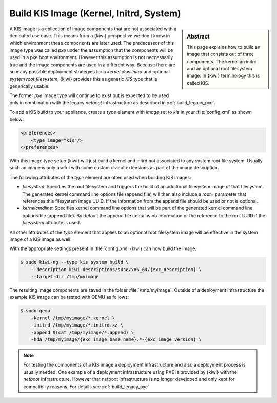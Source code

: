 .. _kis:

Build KIS Image (Kernel, Initrd, System)
========================================

.. sidebar:: Abstract

   This page explains how to build an image that consists
   out of three components. The kernel an initrd and an
   optional root filesystem image. In {kiwi} terminology
   this is called KIS.

A KIS image is a collection of image components that are not
associated with a dedicated use case. This means from a {kiwi}
perspective we don't know in which environment these components
are later used. The predecessor of this image type was called
`pxe` under the assumption that the components will be used
in a pxe boot environment. However this assumption is not
neccessarily true and the image components are used in a different
way. Because there are so many possible deployment strategies
for a `kernel` plus `initrd` and optional `system root filesystem`,
{kiwi} provides this as generic `KIS` type that is generically
usable.

The former `pxe` image type will continue to exist but is expected
to be used only in combination with the legacy `netboot` infrastructure
as described in :ref:`build_legacy_pxe`.

To add a KIS build to your appliance, create a `type` element with
`image` set to `kis` in your :file:`config.xml` as shown below:

.. code:: xml

   <preferences>
       <type image="kis"/>
   </preferences>

With this image type setup {kiwi} will just build a kernel and initrd
not associated to any system root file system. Usually such
an image is only useful with some custom dracut extensions
as part of the image description.

The following attributes of the `type` element are often used when
building KIS images:

- `filesystem`: Specifies the root filesystem and triggers the build
  of an additional filesystem image of that filesystem. The generated
  kernel command line options file (append file) will then also
  include a `root=` parameter that references this filesystem image UUID.
  If the information from the append file should be used or not is
  optional.

- `kernelcmdline`: Specifies kernel command line options that will be
  part of the generated kernel command line options file (append file).
  By default the append file contains no information or the reference
  to the root UUID if the `filesystem` attribute is used.

All other attributes of the `type` element that applies to an optional
root filesystem image will be effective in the system image of a KIS
image as well.

With the appropriate settings present in :file:`config.xml` {kiwi} can now
build the image:

.. code:: bash

   $ sudo kiwi-ng --type kis system build \
       --description kiwi-descriptions/suse/x86_64/{exc_description} \
       --target-dir /tmp/myimage

The resulting image components are saved in the folder :file:`/tmp/myimage`.
Outside of a deployment infrastructure the example KIS image can be
tested with QEMU as follows:

.. code:: bash

   $ sudo qemu
       -kernel /tmp/myimage/*.kernel \
       -initrd /tmp/myimage/*.initrd.xz \
       -append $(cat /tmp/myimage/*.append) \
       -hda /tmp/myimage/{exc_image_base_name}.*-{exc_image_version} \

.. note::

   For testing the components of a KIS image a deployment infrastructure
   and also a deployment process is usually needed. One example of a
   deployment infrastructure using PXE is provided by {kiwi} with the
   `netboot` infrastructure. However that netboot infrastructure is no
   longer developed and only kept for compatibiliy reasons. For details
   see :ref:`build_legacy_pxe`
